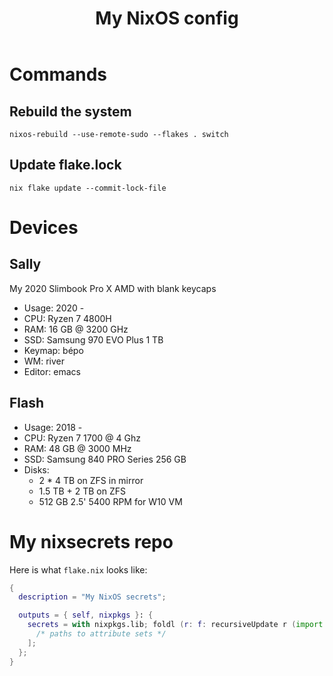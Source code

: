 #+title: My NixOS config

* Commands

** Rebuild the system

#+begin_src shell
  nixos-rebuild --use-remote-sudo --flakes . switch
#+end_src

** Update flake.lock

#+begin_src shell
  nix flake update --commit-lock-file
#+end_src

* Devices

** Sally

My 2020 Slimbook Pro X AMD with blank keycaps
- Usage: 2020 -
- CPU: Ryzen 7 4800H
- RAM: 16 GB @ 3200 GHz
- SSD: Samsung 970 EVO Plus 1 TB
- Keymap: bépo
- WM: river
- Editor: emacs

** Flash

- Usage: 2018 -
- CPU: Ryzen 7 1700 @ 4 Ghz
- RAM: 48 GB @ 3000 MHz
- SSD: Samsung 840 PRO Series 256 GB
- Disks:
  - 2 * 4 TB on ZFS in mirror
  - 1.5 TB + 2 TB on ZFS
  - 512 GB 2.5' 5400 RPM for W10 VM
  

* My nixsecrets repo

Here is what ~flake.nix~ looks like:
#+begin_src nix
  {
    description = "My NixOS secrets";

    outputs = { self, nixpkgs }: {
      secrets = with nixpkgs.lib; foldl (r: f: recursiveUpdate r (import f)) {} [
        /* paths to attribute sets */
      ];
    };
  }
#+end_src
